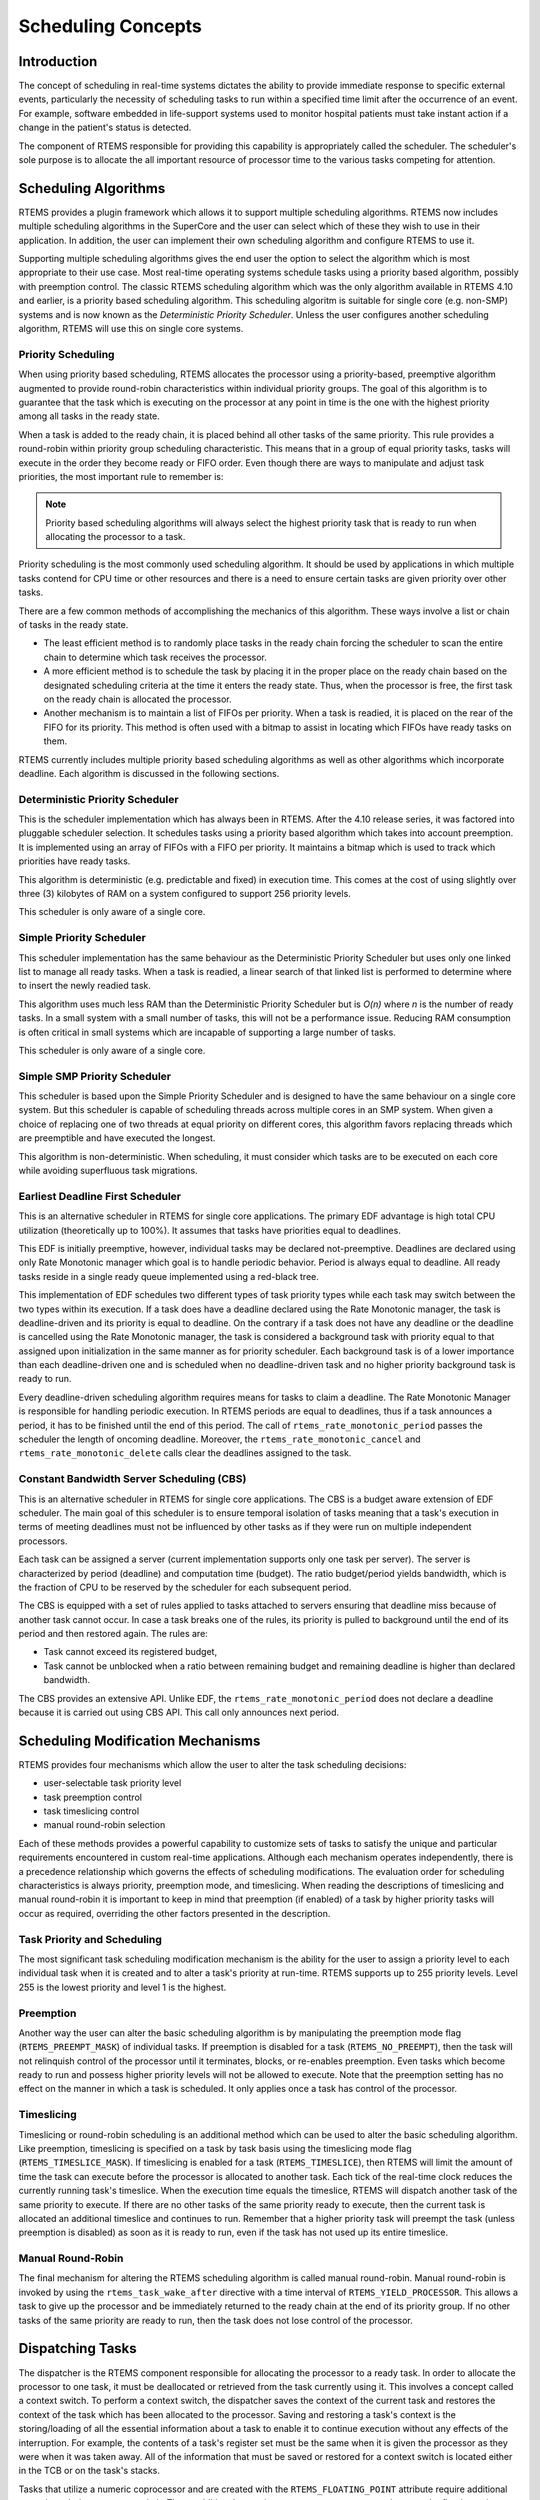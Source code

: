 .. COMMENT: COPYRIGHT (c) 1988-2008.
.. COMMENT: On-Line Applications Research Corporation (OAR).
.. COMMENT: All rights reserved.

Scheduling Concepts
###################

.. index:: scheduling
.. index:: task scheduling

Introduction
============

The concept of scheduling in real-time systems dictates the ability to provide
immediate response to specific external events, particularly the necessity of
scheduling tasks to run within a specified time limit after the occurrence of
an event.  For example, software embedded in life-support systems used to
monitor hospital patients must take instant action if a change in the patient's
status is detected.

The component of RTEMS responsible for providing this capability is
appropriately called the scheduler.  The scheduler's sole purpose is to
allocate the all important resource of processor time to the various tasks
competing for attention.

Scheduling Algorithms
=====================

.. index:: scheduling algorithms

RTEMS provides a plugin framework which allows it to support multiple
scheduling algorithms. RTEMS now includes multiple scheduling algorithms in the
SuperCore and the user can select which of these they wish to use in their
application.  In addition, the user can implement their own scheduling
algorithm and configure RTEMS to use it.

Supporting multiple scheduling algorithms gives the end user the option to
select the algorithm which is most appropriate to their use case. Most
real-time operating systems schedule tasks using a priority based algorithm,
possibly with preemption control.  The classic RTEMS scheduling algorithm which
was the only algorithm available in RTEMS 4.10 and earlier, is a priority based
scheduling algorithm.  This scheduling algoritm is suitable for single core
(e.g. non-SMP) systems and is now known as the *Deterministic Priority
Scheduler*.  Unless the user configures another scheduling algorithm, RTEMS
will use this on single core systems.

Priority Scheduling
-------------------
.. index:: priority scheduling

When using priority based scheduling, RTEMS allocates the processor using a
priority-based, preemptive algorithm augmented to provide round-robin
characteristics within individual priority groups.  The goal of this algorithm
is to guarantee that the task which is executing on the processor at any point
in time is the one with the highest priority among all tasks in the ready
state.

When a task is added to the ready chain, it is placed behind all other tasks of
the same priority.  This rule provides a round-robin within priority group
scheduling characteristic.  This means that in a group of equal priority tasks,
tasks will execute in the order they become ready or FIFO order.  Even though
there are ways to manipulate and adjust task priorities, the most important
rule to remember is:

.. note::

  Priority based scheduling algorithms will always select the highest priority
  task that is ready to run when allocating the processor to a task.

Priority scheduling is the most commonly used scheduling algorithm.  It should
be used by applications in which multiple tasks contend for CPU time or other
resources and there is a need to ensure certain tasks are given priority over
other tasks.

There are a few common methods of accomplishing the mechanics of this
algorithm.  These ways involve a list or chain of tasks in the ready state.

- The least efficient method is to randomly place tasks in the ready chain
  forcing the scheduler to scan the entire chain to determine which task
  receives the processor.

- A more efficient method is to schedule the task by placing it in the proper
  place on the ready chain based on the designated scheduling criteria at the
  time it enters the ready state.  Thus, when the processor is free, the first
  task on the ready chain is allocated the processor.

- Another mechanism is to maintain a list of FIFOs per priority.  When a task
  is readied, it is placed on the rear of the FIFO for its priority.  This
  method is often used with a bitmap to assist in locating which FIFOs have
  ready tasks on them.

RTEMS currently includes multiple priority based scheduling algorithms as well
as other algorithms which incorporate deadline.  Each algorithm is discussed in
the following sections.

Deterministic Priority Scheduler
--------------------------------

This is the scheduler implementation which has always been in RTEMS.  After the
4.10 release series, it was factored into pluggable scheduler selection.  It
schedules tasks using a priority based algorithm which takes into account
preemption.  It is implemented using an array of FIFOs with a FIFO per
priority.  It maintains a bitmap which is used to track which priorities have
ready tasks.

This algorithm is deterministic (e.g. predictable and fixed) in execution time.
This comes at the cost of using slightly over three (3) kilobytes of RAM on a
system configured to support 256 priority levels.

This scheduler is only aware of a single core.

Simple Priority Scheduler
-------------------------

This scheduler implementation has the same behaviour as the Deterministic
Priority Scheduler but uses only one linked list to manage all ready tasks.
When a task is readied, a linear search of that linked list is performed to
determine where to insert the newly readied task.

This algorithm uses much less RAM than the Deterministic Priority Scheduler but
is *O(n)* where *n* is the number of ready tasks.  In a small system with a
small number of tasks, this will not be a performance issue.  Reducing RAM
consumption is often critical in small systems which are incapable of
supporting a large number of tasks.

This scheduler is only aware of a single core.

Simple SMP Priority Scheduler
-----------------------------

This scheduler is based upon the Simple Priority Scheduler and is designed to
have the same behaviour on a single core system.  But this scheduler is capable
of scheduling threads across multiple cores in an SMP system.  When given a
choice of replacing one of two threads at equal priority on different cores,
this algorithm favors replacing threads which are preemptible and have executed
the longest.

This algorithm is non-deterministic. When scheduling, it must consider which
tasks are to be executed on each core while avoiding superfluous task
migrations.

Earliest Deadline First Scheduler
---------------------------------
.. index:: earliest deadline first scheduling

This is an alternative scheduler in RTEMS for single core applications.  The
primary EDF advantage is high total CPU utilization (theoretically up to
100%). It assumes that tasks have priorities equal to deadlines.

This EDF is initially preemptive, however, individual tasks may be declared
not-preemptive. Deadlines are declared using only Rate Monotonic manager which
goal is to handle periodic behavior. Period is always equal to deadline. All
ready tasks reside in a single ready queue implemented using a red-black tree.

This implementation of EDF schedules two different types of task priority types
while each task may switch between the two types within its execution. If a
task does have a deadline declared using the Rate Monotonic manager, the task
is deadline-driven and its priority is equal to deadline.  On the contrary if a
task does not have any deadline or the deadline is cancelled using the Rate
Monotonic manager, the task is considered a background task with priority equal
to that assigned upon initialization in the same manner as for priority
scheduler. Each background task is of a lower importance than each
deadline-driven one and is scheduled when no deadline-driven task and no higher
priority background task is ready to run.

Every deadline-driven scheduling algorithm requires means for tasks to claim a
deadline.  The Rate Monotonic Manager is responsible for handling periodic
execution. In RTEMS periods are equal to deadlines, thus if a task announces a
period, it has to be finished until the end of this period. The call of
``rtems_rate_monotonic_period`` passes the scheduler the length of oncoming
deadline. Moreover, the ``rtems_rate_monotonic_cancel`` and
``rtems_rate_monotonic_delete`` calls clear the deadlines assigned to the task.

Constant Bandwidth Server Scheduling (CBS)
------------------------------------------
.. index:: constant bandwidth server scheduling

This is an alternative scheduler in RTEMS for single core applications.  The
CBS is a budget aware extension of EDF scheduler. The main goal of this
scheduler is to ensure temporal isolation of tasks meaning that a task's
execution in terms of meeting deadlines must not be influenced by other tasks
as if they were run on multiple independent processors.

Each task can be assigned a server (current implementation supports only one
task per server). The server is characterized by period (deadline) and
computation time (budget). The ratio budget/period yields bandwidth, which is
the fraction of CPU to be reserved by the scheduler for each subsequent period.

The CBS is equipped with a set of rules applied to tasks attached to servers
ensuring that deadline miss because of another task cannot occur.  In case a
task breaks one of the rules, its priority is pulled to background until the
end of its period and then restored again. The rules are:

- Task cannot exceed its registered budget,

- Task cannot be unblocked when a ratio between remaining budget and remaining
  deadline is higher than declared bandwidth.

The CBS provides an extensive API. Unlike EDF, the
``rtems_rate_monotonic_period`` does not declare a deadline because it is
carried out using CBS API. This call only announces next period.

Scheduling Modification Mechanisms
==================================

.. index:: scheduling mechanisms

RTEMS provides four mechanisms which allow the user to alter the task
scheduling decisions:

- user-selectable task priority level

- task preemption control

- task timeslicing control

- manual round-robin selection

Each of these methods provides a powerful capability to customize sets of tasks
to satisfy the unique and particular requirements encountered in custom
real-time applications.  Although each mechanism operates independently, there
is a precedence relationship which governs the effects of scheduling
modifications.  The evaluation order for scheduling characteristics is always
priority, preemption mode, and timeslicing.  When reading the descriptions of
timeslicing and manual round-robin it is important to keep in mind that
preemption (if enabled) of a task by higher priority tasks will occur as
required, overriding the other factors presented in the description.

Task Priority and Scheduling
----------------------------
.. index:: task priority

The most significant task scheduling modification mechanism is the ability for
the user to assign a priority level to each individual task when it is created
and to alter a task's priority at run-time.  RTEMS supports up to 255 priority
levels.  Level 255 is the lowest priority and level 1 is the highest.

Preemption
----------
.. index:: preemption

Another way the user can alter the basic scheduling algorithm is by
manipulating the preemption mode flag (``RTEMS_PREEMPT_MASK``) of individual
tasks.  If preemption is disabled for a task (``RTEMS_NO_PREEMPT``), then the
task will not relinquish control of the processor until it terminates, blocks,
or re-enables preemption.  Even tasks which become ready to run and possess
higher priority levels will not be allowed to execute.  Note that the
preemption setting has no effect on the manner in which a task is scheduled.
It only applies once a task has control of the processor.

Timeslicing
-----------
.. index:: timeslicing
.. index:: round robin scheduling

Timeslicing or round-robin scheduling is an additional method which can be used
to alter the basic scheduling algorithm.  Like preemption, timeslicing is
specified on a task by task basis using the timeslicing mode flag
(``RTEMS_TIMESLICE_MASK``).  If timeslicing is enabled for a task
(``RTEMS_TIMESLICE``), then RTEMS will limit the amount of time the task can
execute before the processor is allocated to another task.  Each tick of the
real-time clock reduces the currently running task's timeslice.  When the
execution time equals the timeslice, RTEMS will dispatch another task of the
same priority to execute.  If there are no other tasks of the same priority
ready to execute, then the current task is allocated an additional timeslice
and continues to run.  Remember that a higher priority task will preempt the
task (unless preemption is disabled) as soon as it is ready to run, even if the
task has not used up its entire timeslice.

Manual Round-Robin
------------------
.. index:: manual round robin

The final mechanism for altering the RTEMS scheduling algorithm is called
manual round-robin.  Manual round-robin is invoked by using
the ``rtems_task_wake_after`` directive with a time interval of
``RTEMS_YIELD_PROCESSOR``.  This allows a task to give up the processor and be
immediately returned to the ready chain at the end of its priority group.  If
no other tasks of the same priority are ready to run, then the task does not
lose control of the processor.

Dispatching Tasks
=================
.. index:: dispatching

The dispatcher is the RTEMS component responsible for allocating the processor
to a ready task.  In order to allocate the processor to one task, it must be
deallocated or retrieved from the task currently using it.  This involves a
concept called a context switch.  To perform a context switch, the dispatcher
saves the context of the current task and restores the context of the task
which has been allocated to the processor.  Saving and restoring a task's
context is the storing/loading of all the essential information about a task to
enable it to continue execution without any effects of the interruption.  For
example, the contents of a task's register set must be the same when it is
given the processor as they were when it was taken away.  All of the
information that must be saved or restored for a context switch is located
either in the TCB or on the task's stacks.

Tasks that utilize a numeric coprocessor and are created with the
``RTEMS_FLOATING_POINT`` attribute require additional operations during a
context switch.  These additional operations are necessary to save and restore
the floating point context of ``RTEMS_FLOATING_POINT`` tasks.  To avoid
unnecessary save and restore operations, the state of the numeric coprocessor
is only saved when a ``RTEMS_FLOATING_POINT`` task is dispatched and that task
was not the last task to utilize the coprocessor.

Task State Transitions
======================
.. index:: task state transitions

Tasks in an RTEMS system must always be in one of the five allowable task
states.  These states are: executing, ready, blocked, dormant, and
non-existent.

A task occupies the non-existent state before a ``rtems_task_create`` has been
issued on its behalf.  A task enters the non-existent state from any other
state in the system when it is deleted with the ``rtems_task_delete``
directive.  While a task occupies this state it does not have a TCB or a task
ID assigned to it; therefore, no other tasks in the system may reference this
task.

When a task is created via the ``rtems_task_create`` directive it enters the
dormant state.  This state is not entered through any other means.  Although
the task exists in the system, it cannot actively compete for system resources.
It will remain in the dormant state until it is started via the
``rtems_task_start`` directive, at which time it enters the ready state.  The
task is now permitted to be scheduled for the processor and to compete for
other system resources.

.. COMMENT: .. code:: c
.. COMMENT:
.. COMMENT:     +-------------------------------------------------------------+
.. COMMENT:     |                         Non-existent                        |
.. COMMENT:     |  +-------------------------------------------------------+  |
.. COMMENT:     |  |                                                       |  |
.. COMMENT:     |  |                                                       |  |
.. COMMENT:     |  |      Creating        +---------+     Deleting         |  |
.. COMMENT:     |  | -------------------> | Dormant | -------------------> |  |
.. COMMENT:     |  |                      +---------+                      |  |
.. COMMENT:     |  |                           |                           |  |
.. COMMENT:     |  |                  Starting |                           |  |
.. COMMENT:     |  |                           |                           |  |
.. COMMENT:     |  |                           V          Deleting         |  |
.. COMMENT:     |  |             +-------> +-------+ ------------------->  |  |
.. COMMENT:     |  |  Yielding  /   +----- | Ready | ------+               |  |
.. COMMENT:     |  |           /   /       +-------+ <--+   \\              |  |
.. COMMENT:     |  |          /   /                      \\   \\ Blocking    |  |
.. COMMENT:     |  |         /   / Dispatching   Readying \\   \\            |  |
.. COMMENT:     |  |        /   V                          \\   V           |  |
.. COMMENT:     |  |      +-----------+    Blocking     +---------+        |  |
.. COMMENT:     |  |      | Executing | --------------> | Blocked |        |  |
.. COMMENT:     |  |      +-----------+                 +---------+        |  |
.. COMMENT:     |  |                                                       |  |
.. COMMENT:     |  |                                                       |  |
.. COMMENT:     |  +-------------------------------------------------------+  |
.. COMMENT:     |                         Non-existent                        |
.. COMMENT:     +-------------------------------------------------------------+

.. figure:: states.png
         :width: 70%
         :align: center
         :alt: Task State Transitions

A task occupies the blocked state whenever it is unable to be scheduled to run.
A running task may block itself or be blocked by other tasks in the system.
The running task blocks itself through voluntary operations that cause the task
to wait.  The only way a task can block a task other than itself is with the
``rtems_task_suspend`` directive.  A task enters the blocked state due to any
of the following conditions:

- A task issues a ``rtems_task_suspend`` directive which blocks either itself
  or another task in the system.

- The running task issues a ``rtems_barrier_wait`` directive.

- The running task issues a ``rtems_message_queue_receive`` directive with the
  wait option and the message queue is empty.

- The running task issues an ``rtems_event_receive`` directive with the wait
  option and the currently pending events do not satisfy the request.

- The running task issues a ``rtems_semaphore_obtain`` directive with the wait
  option and the requested semaphore is unavailable.

- The running task issues a ``rtems_task_wake_after`` directive which blocks
  the task for the given time interval.  If the time interval specified is
  zero, the task yields the processor and remains in the ready state.

- The running task issues a ``rtems_task_wake_when`` directive which blocks the
  task until the requested date and time arrives.

- The running task issues a ``rtems_rate_monotonic_period`` directive and must
  wait for the specified rate monotonic period to conclude.

- The running task issues a ``rtems_region_get_segment`` directive with the
  wait option and there is not an available segment large enough to satisfy the
  task's request.

A blocked task may also be suspended.  Therefore, both the suspension and the
blocking condition must be removed before the task becomes ready to run again.

A task occupies the ready state when it is able to be scheduled to run, but
currently does not have control of the processor.  Tasks of the same or higher
priority will yield the processor by either becoming blocked, completing their
timeslice, or being deleted.  All tasks with the same priority will execute in
FIFO order.  A task enters the ready state due to any of the following
conditions:

- A running task issues a ``rtems_task_resume`` directive for a task that is
  suspended and the task is not blocked waiting on any resource.

- A running task issues a ``rtems_message_queue_send``,
  ``rtems_message_queue_broadcast``, or a ``rtems_message_queue_urgent``
  directive which posts a message to the queue on which the blocked task is
  waiting.

- A running task issues an ``rtems_event_send`` directive which sends an event
  condition to a task which is blocked waiting on that event condition.

- A running task issues a ``rtems_semaphore_release`` directive which releases
  the semaphore on which the blocked task is waiting.

- A timeout interval expires for a task which was blocked by a call to the
  ``rtems_task_wake_after`` directive.

- A timeout period expires for a task which blocked by a call to the
  ``rtems_task_wake_when`` directive.

- A running task issues a ``rtems_region_return_segment`` directive which
  releases a segment to the region on which the blocked task is waiting and a
  resulting segment is large enough to satisfy the task's request.

- A rate monotonic period expires for a task which blocked by a call to the
  ``rtems_rate_monotonic_period`` directive.

- A timeout interval expires for a task which was blocked waiting on a message,
  event, semaphore, or segment with a timeout specified.

- A running task issues a directive which deletes a message queue, a semaphore,
  or a region on which the blocked task is waiting.

- A running task issues a ``rtems_task_restart`` directive for the blocked
  task.

- The running task, with its preemption mode enabled, may be made ready by
  issuing any of the directives that may unblock a task with a higher priority.
  This directive may be issued from the running task itself or from an ISR.  A
  ready task occupies the executing state when it has control of the CPU.  A
  task enters the executing state due to any of the following conditions:

- The task is the highest priority ready task in the system.

- The running task blocks and the task is next in the scheduling queue.  The
  task may be of equal priority as in round-robin scheduling or the task may
  possess the highest priority of the remaining ready tasks.

- The running task may reenable its preemption mode and a task exists in the
  ready queue that has a higher priority than the running task.

- The running task lowers its own priority and another task is of higher
  priority as a result.

- The running task raises the priority of a task above its own and the running
  task is in preemption mode.
